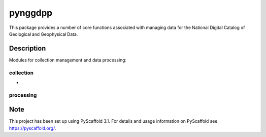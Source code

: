 ========
pynggdpp
========

This package provides a number of core functions associated with managing data for the National Digital Catalog of Geological and Geophysical Data.


Description
===========

Modules for collection management and data processing:

collection
----------

* 

processing
----------


Note
====

This project has been set up using PyScaffold 3.1. For details and usage
information on PyScaffold see https://pyscaffold.org/.
